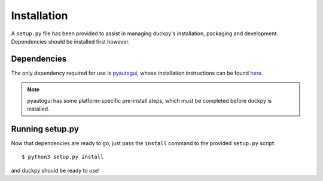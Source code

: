 Installation
============

A ``setup.py`` file has been provided to assist in managing duckpy's
installation, packaging and development. Dependencies should be installed
first however.


Dependencies
------------

The only dependency required for use is `pyautogui
<https://github.com/asweigart/pyautogui>`_, whose installation instructions
can be found `here <https://pyautogui.readthedocs.io/en/latest/install.html>`_.

.. note::

   pyautogui has some platform-specific pre-install steps, which must be
   completed before duckpy is installed.


Running setup.py
----------------

Now that dependencies are ready to go, just pass the ``install`` command
to the provided ``setup.py`` script::

   $ python3 setup.py install

and duckpy should be ready to use!
